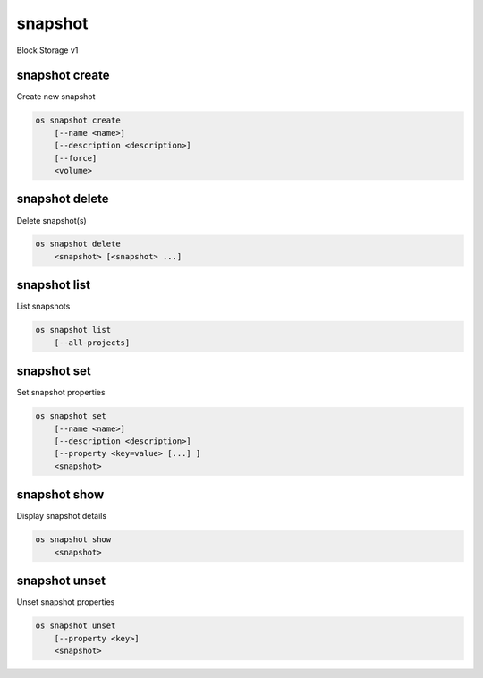========
snapshot
========

Block Storage v1

snapshot create
---------------

Create new snapshot

.. program:: snapshot create
.. code:: bash

    os snapshot create
        [--name <name>]
        [--description <description>]
        [--force]
        <volume>

.. option:: --name <name>

    Name of the snapshot

.. option:: --description <description>

    Description of the snapshot

.. option:: --force

    Create a snapshot attached to an instance. Default is False

.. _snapshot_create-snapshot:
.. describe:: <volume>

    Volume to snapshot (name or ID)

snapshot delete
---------------

Delete snapshot(s)

.. program:: snapshot delete
.. code:: bash

    os snapshot delete
        <snapshot> [<snapshot> ...]

.. _snapshot_delete-snapshot:
.. describe:: <snapshot>

    Snapshot(s) to delete (name or ID)

snapshot list
-------------

List snapshots

.. program:: snapshot list
.. code:: bash

    os snapshot list
        [--all-projects]

.. option:: --all-projects

    Include all projects (admin only)

.. option:: --long

    List additional fields in output

snapshot set
------------

Set snapshot properties

.. program:: snapshot set
.. code:: bash

    os snapshot set
        [--name <name>]
        [--description <description>]
        [--property <key=value> [...] ]
        <snapshot>

.. _snapshot_restore-snapshot:
.. option:: --name <name>

    New snapshot name

.. option:: --description <description>

    New snapshot description

.. option:: --property <key=value>

    Property to add or modify for this snapshot (repeat option to set multiple properties)

.. describe:: <snapshot>

    Snapshot to modify (name or ID)

snapshot show
-------------

Display snapshot details

.. program:: snapshot show
.. code:: bash

    os snapshot show
        <snapshot>

.. _snapshot_show-snapshot:
.. describe:: <snapshot>

    Snapshot to display (name or ID)

snapshot unset
--------------

Unset snapshot properties

.. program:: snapshot unset
.. code:: bash

    os snapshot unset
        [--property <key>]
        <snapshot>

.. option:: --property <key>

    Property to remove from snapshot (repeat option to remove multiple properties)

.. describe:: <snapshot>

    Snapshot to modify (name or ID)
